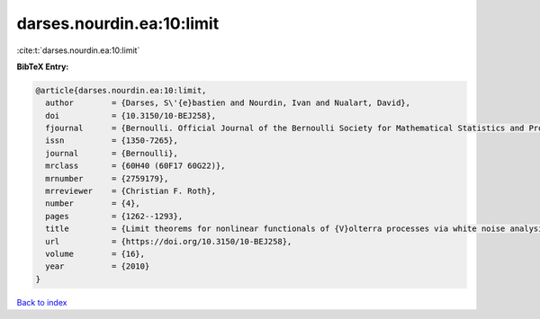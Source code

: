 darses.nourdin.ea:10:limit
==========================

:cite:t:`darses.nourdin.ea:10:limit`

**BibTeX Entry:**

.. code-block:: bibtex

   @article{darses.nourdin.ea:10:limit,
     author        = {Darses, S\'{e}bastien and Nourdin, Ivan and Nualart, David},
     doi           = {10.3150/10-BEJ258},
     fjournal      = {Bernoulli. Official Journal of the Bernoulli Society for Mathematical Statistics and Probability},
     issn          = {1350-7265},
     journal       = {Bernoulli},
     mrclass       = {60H40 (60F17 60G22)},
     mrnumber      = {2759179},
     mrreviewer    = {Christian F. Roth},
     number        = {4},
     pages         = {1262--1293},
     title         = {Limit theorems for nonlinear functionals of {V}olterra processes via white noise analysis},
     url           = {https://doi.org/10.3150/10-BEJ258},
     volume        = {16},
     year          = {2010}
   }

`Back to index <../By-Cite-Keys.html>`_
